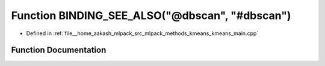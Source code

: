 .. _exhale_function_kmeans__main_8cpp_1add72f75d9bc1e51bebf010c4ddff41b1:

Function BINDING_SEE_ALSO("@dbscan", "#dbscan")
===============================================

- Defined in :ref:`file__home_aakash_mlpack_src_mlpack_methods_kmeans_kmeans_main.cpp`


Function Documentation
----------------------


.. doxygenfunction:: BINDING_SEE_ALSO("@dbscan", "#dbscan")
